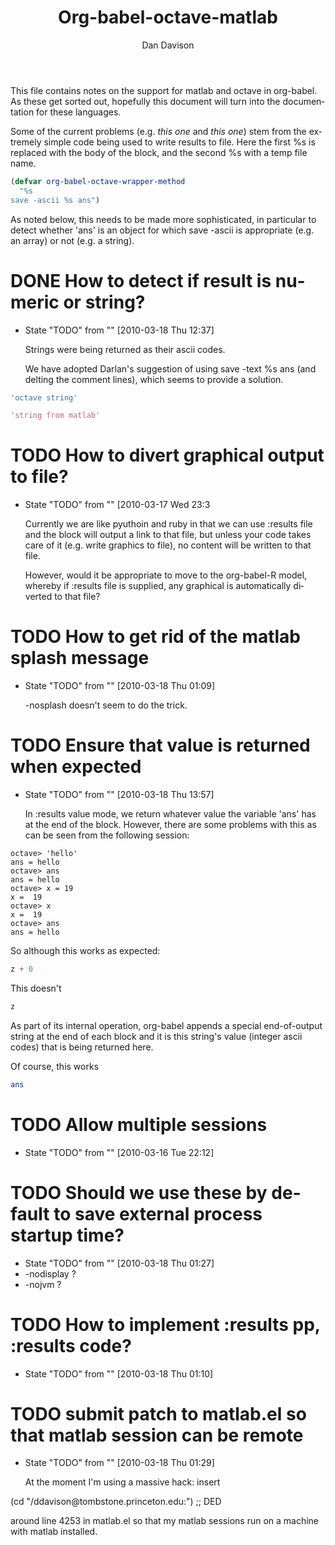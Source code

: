 #+TITLE:Org-babel-octave-matlab
#+AUTHOR: Dan Davison
#+EMAIL:  davison at stats dot ox dot ac dot uk

This file contains notes on the support for matlab and octave in
org-babel. As these get sorted out, hopefully this document will turn
into the documentation for these languages.

Some of the current problems (e.g. [[*TODO%20How%20to%20detect%20if%20result%20is%20numeric%20or%20string][this one]] and [[*TODO%20Ensure%20that%20value%20is%20returned%20when%20expected][this one]]) stem from
the extremely simple code being used to write results to file. Here
the first %s is replaced with the body of the block, and the second %s
with a temp file name.

#+begin_src emacs-lisp 
(defvar org-babel-octave-wrapper-method
  "%s
save -ascii %s ans")
#+end_src

As noted below, this needs to be made more sophisticated, in
particular to detect whether 'ans' is an object for which save -ascii
is appropriate (e.g. an array) or not (e.g. a string).

* DONE How to detect if result is numeric or string?
     - State "TODO"       from ""           [2010-03-18 Thu 12:37]

       Strings were being returned as their ascii codes.

       We have adopted Darlan's suggestion of using save -text %s ans
       (and delting the comment lines), which seems to provide a
       solution.

#+begin_src octave
  'octave string'
#+end_src

#+results:
: octave string

#+begin_src matlab :dir /ddavison@tombstone.princeton.edu:
  'string from matlab'
#+end_src

#+results:
: 1.1500000e+02   1.1600000e+02   1.1400000e+02   1.0500000e+02   1.1000000e+02   1.0300000e+02   3.2000000e+01   1.0200000e+02   1.1400000e+02   1.1100000e+02   1.0900000e+02   3.2000000e+01   1.0900000e+02   9.7000000e+01   1.1600000e+02   1.0800000e+02   9.7000000e+01   9.8000000e+01

* TODO How to divert graphical output to file?
  - State "TODO"       from ""           [2010-03-17 Wed 23:3

    Currently we are like pyuthoin and ruby in that we can
    use :results file and the block will output a link to that file,
    but unless your code takes care of it (e.g. write graphics to
    file), no content will be written to that file.

    However, would it be appropriate to move to the org-babel-R model,
    whereby if :results file is supplied, any graphical is
    automatically diverted to that file?
    
* TODO How to get rid of the matlab splash message
  - State "TODO"       from ""           [2010-03-18 Thu 01:09]

    -nosplash doesn't seem to do the trick.

* TODO Ensure that value is returned when expected
     - State "TODO"       from ""           [2010-03-18 Thu 13:57]

       In :results value mode, we return whatever value the variable
       'ans' has at the end of the block. However, there are some
       problems with this as can be seen from the following session:

#+begin_example 
octave> 'hello'
ans = hello
octave> ans
ans = hello
octave> x = 19
x =  19
octave> x
x =  19
octave> ans
ans = hello
#+end_example

So although this works as expected:

#+begin_src octave :var z=67
  z + 0
#+end_src

#+results:
: 6.70000000e+01

This doesn't

#+begin_src octave :var z=67
  z
#+end_src

#+results:
: 4.70000000e+01 1.17000000e+02 1.15000000e+02 1.14000000e+02 4.70000000e+01 1.15000000e+02 1.04000000e+02 9.70000000e+01 1.14000000e+02 1.01000000e+02 4.70000000e+01 1.11000000e+02 9.90000000e+01 1.16000000e+02 9.70000000e+01 1.18000000e+02 1.01000000e+02 4.70000000e+01 1.12000000e+02 9.70000000e+01 9.90000000e+01 1.07000000e+02 9.70000000e+01 1.03000000e+02 1.01000000e+02 1.15000000e+02 4.70000000e+01 5.10000000e+01 4.60000000e+01 5.00000000e+01

  As part of its internal operation, org-babel appends a special
  end-of-output string at the end of each block and it is this
  string's value (integer ascii codes) that is being returned here.

Of course, this works

#+begin_src octave :var ans=67
  ans
#+end_src

#+results:
: 6.70000000e+01

* TODO Allow multiple sessions
  - State "TODO"       from ""           [2010-03-16 Tue 22:12]

* TODO Should we use these by default to save external process startup time?
  - State "TODO"       from ""           [2010-03-18 Thu 01:27]
  - -nodisplay ?
  - -nojvm ?

* TODO How to implement :results pp, :results code?
  - State "TODO"       from ""           [2010-03-18 Thu 01:10]

* TODO submit patch to matlab.el so that matlab session can be remote
    - State "TODO"       from ""           [2010-03-18 Thu 01:29]
      
      At the moment I'm using a massive hack: insert

 (cd "/ddavison@tombstone.princeton.edu:") ;; DED

 around line 4253 in matlab.el so that my matlab sessions run on a
 machine with matlab installed.

* Org config							   :noexport:
#+OPTIONS:    H:3 num:nil toc:2 \n:nil @:t ::t |:t ^:{} -:t f:t *:t TeX:t LaTeX:t skip:nil d:(HIDE) tags:not-in-toc
#+STARTUP:    align fold nodlcheck hidestars oddeven lognotestate hideblocks
#+SEQ_TODO:   TODO(t) INPROGRESS(i) WAITING(w@) | DONE(d) CANCELED(c@)
#+TAGS:       Write(w) Update(u) Fix(f) Check(c) noexport(n)
#+LANGUAGE:   en
#+STYLE:      <style type="text/css">#outline-container-introduction{ clear:both; }</style>
